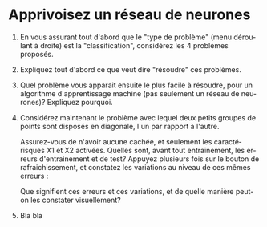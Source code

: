 #+LANGUAGE: fr
#+OPTIONS: title:nil toc:nil
#+LaTeX_HEADER: \usepackage{caption}
#+LaTeX_HEADER: \captionsetup[figure]{labelformat=empty}
#+LATEX_HEADER: \usepackage{parskip}
#+LATEX_HEADER: \setcounter{section}{1}

* Apprivoisez un réseau de neurones

1. En vous assurant tout d'abord que le "type de problème" (menu
   déroulant à droite) est la "classification", considérez les 4
   problèmes proposés.

2. Expliquez tout d'abord ce que veut dire "résoudre" ces problèmes.

3. Quel problème vous apparait ensuite le plus facile à résoudre, pour
   un algorithme d'apprentissage machine (pas seulement un réseau de
   neurones)? Expliquez pourquoi.

4. Considérez maintenant le problème avec lequel deux petits groupes
   de points sont disposés en diagonale, l'un par rapport à l'autre.

   #+ATTR_LATEX: :width 0.8\textwidth :float nil
   [[file:./images/tn3/prob1.png]]

   Assurez-vous de n'avoir aucune cachée, et seulement les
   caractérisques X1 et X2 activées. Quelles sont, avant tout
   entrainement, les erreurs d'entrainement et de test? Appuyez
   plusieurs fois sur le bouton de rafraichissement, et constatez les
   variations au niveau de ces mêmes erreurs :

   #+ATTR_LATEX: :width 0.5\textwidth :float nil
   [[file:./images/tn3/refresh_button.png]]

   Que signifient ces erreurs et ces variations, et de quelle manière
   peut-on les constater visuellement?

5. Bla bla
